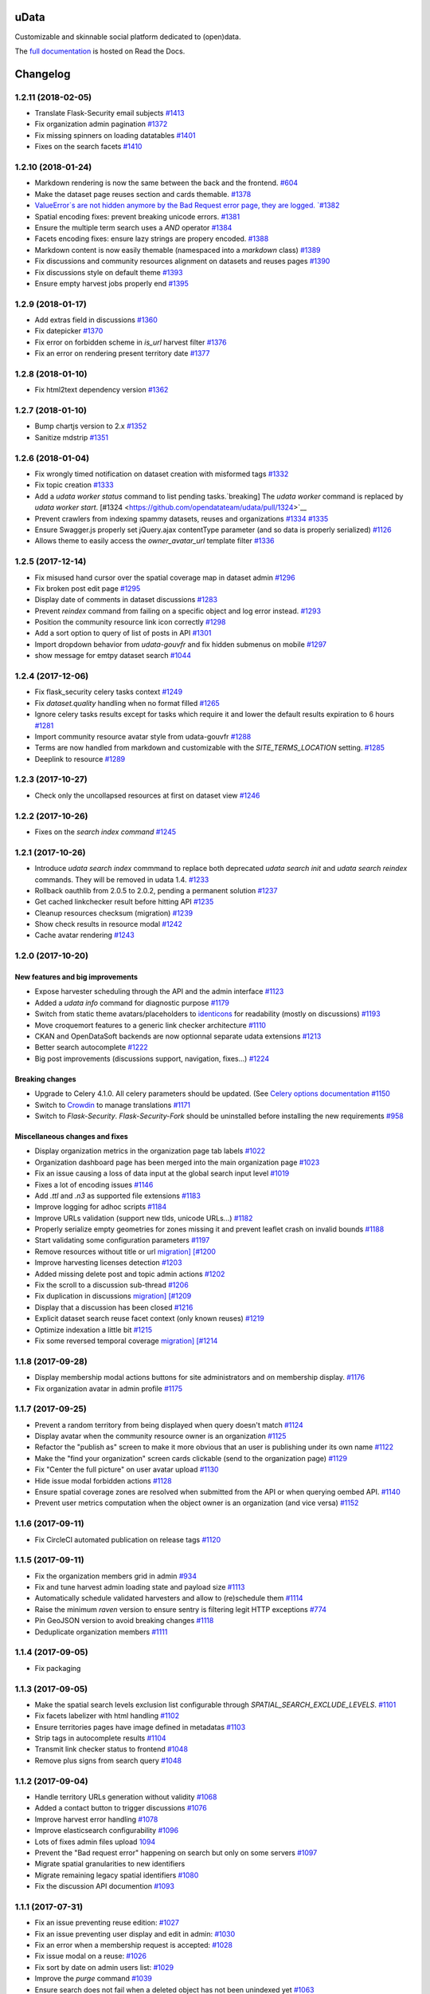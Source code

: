 uData
=====






.. image:: https://readthedocs.org/projects/udata/badge/?version=v1.2.11
    :target: https://udata.readthedocs.io/en/v1.2.11/
    :alt: Read the documentation

.. image:: https://badges.gitter.im/Join%20Chat.svg
    :target: https://gitter.im/opendatateam/udata
    :alt: Join the chat at https://gitter.im/opendatateam/udata


Customizable and skinnable social platform dedicated to (open)data.

The `full documentation <https://udata.readthedocs.io/en/v1.2.11/>`_ is hosted on Read the Docs.

.. _circleci-url: https://circleci.com/gh/opendatateam/udata
.. _circleci-badge: https://circleci.com/gh/opendatateam/udata.svg?style=shield
.. _requires-io-url: https://requires.io/github/opendatateam/udata/requirements/?tag=v1.2.11
.. _requires-io-badge: https://requires.io/github/opendatateam/udata/requirements.svg?tag=v1.2.11
.. _david-dm-url: https://david-dm.org/opendatateam/udata
.. _david-dm-badge: https://img.shields.io/david/opendatateam/udata/status.svg
.. _david-dm-dev-url: https://david-dm.org/opendatateam/udata?type=dev
.. _david-dm-dev-badge: https://david-dm.org/opendatateam/udata/dev-status.svg
.. _gitter-badge: https://badges.gitter.im/Join%20Chat.svg
.. _gitter-url: https://gitter.im/opendatateam/udata
.. _readthedocs-badge: https://readthedocs.org/projects/udata/badge/?version=v1.2.11
.. _readthedocs-url: https://udata.readthedocs.io/en/v1.2.11/
.. _crowdin-badge: https://d322cqt584bo4o.cloudfront.net/udata/localized.svg
.. _crowdin-url: https://crowdin.com/project/udata

Changelog
=========

1.2.11 (2018-02-05)
-------------------

- Translate Flask-Security email subjects `#1413 <https://github.com/opendatateam/udata/pull/1413>`__
- Fix organization admin pagination `#1372 <https://github.com/opendatateam/udata/issues/1372>`__
- Fix missing spinners on loading datatables `#1401 <https://github.com/opendatateam/udata/pull/1401>`__
- Fixes on the search facets `#1410 <https://github.com/opendatateam/udata/pull/1410>`__

1.2.10 (2018-01-24)
-------------------

- Markdown rendering is now the same between the back and the frontend. `#604 <https://github.com/opendatateam/udata/issues/604>`__
- Make the dataset page reuses section and cards themable. `#1378 <https://github.com/opendatateam/udata/pull/1378>`__
- `ValueError`s are not hidden anymore by the Bad Request error page, they are logged. `#1382 <https://github.com/opendatateam/udata/pull/1382>`__
- Spatial encoding fixes: prevent breaking unicode errors. `#1381 <https://github.com/opendatateam/udata/pull/1381>`__
- Ensure the multiple term search uses a `AND` operator `#1384 <https://github.com/opendatateam/udata/pull/1384>`__
- Facets encoding fixes: ensure lazy strings are propery encoded. `#1388 <https://github.com/opendatateam/udata/pull/1388>`__
- Markdown content is now easily themable (namespaced into a `markdown` class) `#1389 <https://github.com/opendatateam/udata/pull/1389>`__
- Fix discussions and community resources alignment on datasets and reuses pages `#1390 <https://github.com/opendatateam/udata/pull/1390>`__
- Fix discussions style on default theme `#1393 <https://github.com/opendatateam/udata/pull/1393>`__
- Ensure empty harvest jobs properly end `#1395 <https://github.com/opendatateam/udata/pull/1395>`__

1.2.9 (2018-01-17)
------------------

- Add extras field in discussions `#1360 <https://github.com/opendatateam/udata/pull/1360>`__
- Fix datepicker `#1370 <https://github.com/opendatateam/udata/pull/1370>`__
- Fix error on forbidden scheme in `is_url` harvest filter `#1376 <https://github.com/opendatateam/udata/pull/1376>`__
- Fix an error on rendering present territory date `#1377 <https://github.com/opendatateam/udata/pull/1377>`__

1.2.8 (2018-01-10)
------------------

- Fix html2text dependency version `#1362 <https://github.com/opendatateam/udata/pull/1362>`__

1.2.7 (2018-01-10)
------------------

- Bump chartjs version to 2.x `#1352 <https://github.com/opendatateam/udata/pull/1352>`__
- Sanitize mdstrip `#1351 <https://github.com/opendatateam/udata/pull/1351>`__

1.2.6 (2018-01-04)
------------------

- Fix wrongly timed notification on dataset creation with misformed tags `#1332 <https://github.com/opendatateam/udata/pull/1332>`__
- Fix topic creation `#1333 <https://github.com/opendatateam/udata/pull/1333>`__
- Add a `udata worker status` command to list pending tasks.`breaking] The `udata worker` command is replaced by `udata worker start`. [#1324 <https://github.com/opendatateam/udata/pull/1324>`__
- Prevent crawlers from indexing spammy datasets, reuses and organizations `#1334 <https://github.com/opendatateam/udata/pull/1334>`__ `#1335 <https://github.com/opendatateam/udata/pull/1335>`__
- Ensure Swagger.js properly set jQuery.ajax contentType parameter (and so data is properly serialized) `#1126 <https://github.com/opendatateam/udata/issues/1126>`__
- Allows theme to easily access the `owner_avatar_url` template filter `#1336 <https://github.com/opendatateam/udata/pull/1336>`__

1.2.5 (2017-12-14)
------------------

- Fix misused hand cursor over the spatial coverage map in dataset admin `#1296 <https://github.com/opendatateam/udata/pull/1296>`__
- Fix broken post edit page `#1295 <https://github.com/opendatateam/udata/pull/1295>`__
- Display date of comments in dataset discussions `#1283 <https://github.com/opendatateam/udata/pull/1283>`__
- Prevent `reindex` command from failing on a specific object and log error instead. `#1293 <https://github.com/opendatateam/udata/pull/1293>`__
- Position the community resource link icon correctly `#1298 <https://github.com/opendatateam/udata/pull/1298>`__
- Add a sort option to query of list of posts in API `#1301 <https://github.com/opendatateam/udata/pull/1301>`__
- Import dropdown behavior from `udata-gouvfr` and fix hidden submenus on mobile `#1297 <https://github.com/opendatateam/udata/pull/1297>`__
- show message for emtpy dataset search `#1044 <https://github.com/opendatateam/udata/pull/1284>`__

1.2.4 (2017-12-06)
------------------

- Fix flask_security celery tasks context `#1249 <https://github.com/opendatateam/udata/pull/1249>`__
- Fix `dataset.quality` handling when no format filled `#1265 <https://github.com/opendatateam/udata/pull/1265>`__
- Ignore celery tasks results except for tasks which require it and lower the default results expiration to 6 hours `#1281 <https://github.com/opendatateam/udata/pull/1281>`__
- Import community resource avatar style from udata-gouvfr `#1288 <https://github.com/opendatateam/udata/pull/1288>`__
- Terms are now handled from markdown and customizable with the `SITE_TERMS_LOCATION` setting. `#1285 <https://github.com/opendatateam/udata/pull/1285>`__
- Deeplink to resource `#1289 <https://github.com/opendatateam/udata/pull/1289>`__

1.2.3 (2017-10-27)
------------------

- Check only the uncollapsed resources at first on dataset view `#1246 <https://github.com/opendatateam/udata/pull/1246>`__

1.2.2 (2017-10-26)
------------------

- Fixes on the `search index command` `#1245 <https://github.com/opendatateam/udata/pull/1245>`__

1.2.1 (2017-10-26)
------------------

- Introduce `udata search index` commmand to replace both deprecated `udata search init` and `udata search reindex` commands. They will be removed in udata 1.4. `#1233 <https://github.com/opendatateam/udata/pull/1233>`__
- Rollback oauthlib from 2.0.5 to 2.0.2, pending a permanent solution `#1237 <https://github.com/opendatateam/udata/pull/1237>`__
- Get cached linkchecker result before hitting API `#1235 <https://github.com/opendatateam/udata/pull/1235>`__
- Cleanup resources checksum (migration) `#1239 <https://github.com/opendatateam/udata/pull/1239>`__
- Show check results in resource modal `#1242 <https://github.com/opendatateam/udata/pull/1242>`__
- Cache avatar rendering `#1243 <https://github.com/opendatateam/udata/pull/1243>`__

1.2.0 (2017-10-20)
------------------

New features and big improvements
*********************************

- Expose harvester scheduling through the API and the admin interface `#1123 <https://github.com/opendatateam/udata/pull/1123>`__
- Added a `udata info` command for diagnostic purpose `#1179 <https://github.com/opendatateam/udata/pull/1179>`__
- Switch from static theme avatars/placeholders to `identicons <https://en.wikipedia.org/wiki/Identicon>`__ for readability (mostly on discussions) `#1193 <https://github.com/opendatateam/udata/pull/1193>`__
- Move croquemort features to a generic link checker architecture `#1110 <https://github.com/opendatateam/udata/pull/1110>`__
- CKAN and OpenDataSoft backends are now optionnal separate udata extensions `#1213 <https://github.com/opendatateam/udata/pull/1213>`__
- Better search autocomplete `#1222 <https://github.com/opendatateam/udata/pull/1222>`__
- Big post improvements (discussions support, navigation, fixes...) `#1224 <https://github.com/opendatateam/udata/pull/1224>`__

Breaking changes
****************

- Upgrade to Celery 4.1.0. All celery parameters should be updated. (See `Celery options documentation <https://udata.readthedocs.io/en/stable/adapting-settings/#celery-options>`__ `#1150 <https://github.com/opendatateam/udata/pull/1050>`__
- Switch to `Crowdin <https://crowdin.com>`__ to manage translations `#1171 <https://github.com/opendatateam/udata/pull/1171>`__
- Switch to `Flask-Security`. `Flask-Security-Fork` should be uninstalled before installing the new requirements `#958 <https://github.com/opendatateam/udata/pull/958>`__

Miscellaneous changes and fixes
*******************************

- Display organization metrics in the organization page tab labels `#1022 <https://github.com/opendatateam/udata/pull/1022>`__
- Organization dashboard page has been merged into the main organization page `#1023 <https://github.com/opendatateam/udata/pull/1023>`__
- Fix an issue causing a loss of data input at the global search input level `#1019 <https://github.com/opendatateam/udata/pull/1019>`__
- Fixes a lot of encoding issues `#1146 <https://github.com/opendatateam/udata/pull/1146>`__
- Add `.ttl` and `.n3` as supported file extensions `#1183 <https://github.com/opendatateam/udata/pull/1183>`__
- Improve logging for adhoc scripts `#1184 <https://github.com/opendatateam/udata/pull/1184>`__
- Improve URLs validation (support new tlds, unicode URLs...) `#1182 <https://github.com/opendatateam/udata/pull/1182>`__
- Properly serialize empty geometries for zones missing it and prevent leaflet crash on invalid bounds `#1188 <https://github.com/opendatateam/udata/pull/1188>`__
- Start validating some configuration parameters `#1197 <https://github.com/opendatateam/udata/pull/1197>`__
- Remove resources without title or url `migration] [#1200 <https://github.com/opendatateam/udata/pull/1200>`__
- Improve harvesting licenses detection `#1203 <https://github.com/opendatateam/udata/pull/1203>`__
- Added missing delete post and topic admin actions `#1202 <https://github.com/opendatateam/udata/pull/1202>`__
- Fix the scroll to a discussion sub-thread `#1206 <https://github.com/opendatateam/udata/pull/1206>`__
- Fix duplication in discussions `migration] [#1209 <https://github.com/opendatateam/udata/pull/1209>`__
- Display that a discussion has been closed `#1216 <https://github.com/opendatateam/udata/pull/1216>`__
- Explicit dataset search reuse facet context (only known reuses) `#1219 <https://github.com/opendatateam/udata/pull/1219>`__
- Optimize indexation a little bit `#1215 <https://github.com/opendatateam/udata/pull/1215>`__
- Fix some reversed temporal coverage `migration] [#1214 <https://github.com/opendatateam/udata/pull/1214>`__


1.1.8 (2017-09-28)
------------------

- Display membership modal actions buttons for site administrators and on membership display. `#1176 <https://github.com/opendatateam/udata/pull/1176>`__
- Fix organization avatar in admin profile `#1175 <https://github.com/opendatateam/udata/issues/1175>`__

1.1.7 (2017-09-25)
------------------

- Prevent a random territory from being displayed when query doesn't match `#1124 <https://github.com/opendatateam/udata/pull/1124>`__
- Display avatar when the community resource owner is an organization `#1125 <https://github.com/opendatateam/udata/pull/1125>`__
- Refactor the "publish as" screen to make it more obvious that an user is publishing under its own name `#1122 <https://github.com/opendatateam/udata/pull/1122>`__
- Make the "find your organization" screen cards clickable (send to the organization page) `#1129 <https://github.com/opendatateam/udata/pull/1129>`__
- Fix "Center the full picture" on user avatar upload `#1130 <https://github.com/opendatateam/udata/issues/1130>`__
- Hide issue modal forbidden actions `#1128 <https://github.com/opendatateam/udata/pull/1128>`__
- Ensure spatial coverage zones are resolved when submitted from the API or when querying oembed API. `#1140 <https://github.com/opendatateam/udata/pull/1140>`__
- Prevent user metrics computation when the object owner is an organization (and vice versa) `#1152 <https://github.com/opendatateam/udata/pull/1152>`__

1.1.6 (2017-09-11)
------------------

- Fix CircleCI automated publication on release tags
  `#1120 <https://github.com/opendatateam/udata/pull/1120>`__

1.1.5 (2017-09-11)
------------------

- Fix the organization members grid in admin
  `#934 <https://github.com/opendatateam/udata/issues/934>`__
- Fix and tune harvest admin loading state and payload size
  `#1113 <https://github.com/opendatateam/udata/issues/1113>`__
- Automatically schedule validated harvesters and allow to (re)schedule them
  `#1114 <https://github.com/opendatateam/udata/pull/1114>`__
- Raise the minimum `raven` version to ensure sentry is filtering legit HTTP exceptions
  `#774 <https://github.com/opendatateam/udata/issues/774>`__
- Pin GeoJSON version to avoid breaking changes
  `#1118 <https://github.com/opendatateam/udata/pull/1118>`__
- Deduplicate organization members
  `#1111 <https://github.com/opendatateam/udata/issues/1111>`__

1.1.4 (2017-09-05)
------------------

- Fix packaging

1.1.3 (2017-09-05)
------------------

- Make the spatial search levels exclusion list configurable through `SPATIAL_SEARCH_EXCLUDE_LEVELS`.
  `#1101 <https://github.com/opendatateam/udata/pull/1101>`__
- Fix facets labelizer with html handling
  `#1102 <https://github.com/opendatateam/udata/issues/1102>`__
- Ensure territories pages have image defined in metadatas
  `#1103 <https://github.com/opendatateam/udata/issues/1103>`__
- Strip tags in autocomplete results
  `#1104 <https://github.com/opendatateam/udata/pull/1104>`__
- Transmit link checker status to frontend
  `#1048 <https://github.com/opendatateam/udata/issues/1048>`__
- Remove plus signs from search query
  `#1048 <https://github.com/opendatateam/udata/issues/987>`__

1.1.2 (2017-09-04)
------------------

- Handle territory URLs generation without validity
  `#1068 <https://github.com/opendatateam/udata/issues/1068>`__
- Added a contact button to trigger discussions
  `#1076 <https://github.com/opendatateam/udata/pull/1076>`__
- Improve harvest error handling
  `#1078 <https://github.com/opendatateam/udata/pull/1078>`__
- Improve elasticsearch configurability
  `#1096 <https://github.com/opendatateam/udata/pull/1096>`__
- Lots of fixes admin files upload
  `1094 <https://github.com/opendatateam/udata/pull/1094>`__
- Prevent the "Bad request error" happening on search but only on some servers
  `#1097 <https://github.com/opendatateam/udata/pull/1097>`__
- Migrate spatial granularities to new identifiers
- Migrate remaining legacy spatial identifiers
  `#1080 <https://github.com/opendatateam/udata/pull/1080>`__
- Fix the discussion API documention
  `#1093 <https://github.com/opendatateam/udata/pull/1093>`__

1.1.1 (2017-07-31)
------------------

- Fix an issue preventing reuse edition:
  `#1027 <https://github.com/opendatateam/udata/issues/1027>`__
- Fix an issue preventing user display and edit in admin:
  `#1030 <https://github.com/opendatateam/udata/issues/1030>`__
- Fix an error when a membership request is accepted:
  `#1028 <https://github.com/opendatateam/udata/issues/1028>`__
- Fix issue modal on a reuse:
  `#1026 <https://github.com/opendatateam/udata/issues/1026>`__
- Fix sort by date on admin users list:
  `#1029 <https://github.com/opendatateam/udata/issues/1029>`__
- Improve the `purge` command
  `#1039 <https://github.com/opendatateam/udata/pull/1039>`__
- Ensure search does not fail when a deleted object has not been
  unindexed yet
  `#1063 <https://github.com/opendatateam/udata/issues/1063>`__
- Start using Celery queues to handle task priorities
  `#1067 <https://github.com/opendatateam/udata/pull/1067>`__
- Updated translations

1.1.0 (2017-07-05)
------------------

New features and improvements
*****************************

- Added a `DCAT <https://www.w3.org/TR/vocab-dcat/>`__ harvester
  and expose metadata as RDF/DCAT.
  `#966 <https://github.com/opendatateam/udata/pull/966>`__
  See the dedicated documentions:

  - `RDF <https://udata.readthedocs.io/en/stable/rdf/>`__
  - `Harvesting <https://udata.readthedocs.io/en/stable/harvesting/>`__

- Images are now optimized and you can force rerendering using the `udata images render` command.
- Allowed files extensions are now configurable via the `ALLOWED_RESOURCES_EXTENSIONS` setting
  and both admin and API will have the same behavior
  `#833 <https://github.com/opendatateam/udata/pull/833>`__.
- Improve and fix notifications:
  `#928 <https://github.com/opendatateam/udata/issues/928>`__

  - Changed notification style to toast
  - Fix notifications that weren't displayed on form submission
- Add a toggle indicator on dataset quality blocks that are collapsible
  `#915 <https://github.com/opendatateam/udata/issues/915>`__
- Integrating latest versions of GeoZones and GeoLogos for territories.
  Especially using history of towns, counties and regions from GeoHisto.
  `#499 <https://github.com/opendatateam/udata/issues/499>`__

Breaking Changes
****************

- Themes are now entrypoint-based `#829 <https://github.com/opendatateam/udata/pull/829>`__.
  There is also a new `theming documention <https://udata.readthedocs.io/en/stable/creating-theme/>`__.
- Images placeholders are now entirely provided by themes
  `#707 <https://github.com/opendatateam/udata/issues/707>`__
  `#1006 <https://github.com/opendatateam/udata/issues/1006>`__
- Harvester declaration is now entrypoint-based
  `#1004 <https://github.com/opendatateam/udata/pull/1004>`__

Fixes
*****

- Ensure URLs are stripped `#823 <https://github.com/opendatateam/udata/pull/823>`__
- Lot of fixes and improvements on Harvest admin UI
  `#817 <https://github.com/opendatateam/udata/pull/817>`__:

  - harvester edition fixed (and missing API added)
  - harvester deletion fixed
  - harvester listing is now paginated
  - more detailed harvesters widgets
  - ensure harvest source are owned by a user or an organization, not both [migration]

- Pure Vue.js search facets
  `#880 <https://github.com/opendatateam/udata/pull/880>`__.
  Improve and fix the datepicker:

  - Proper sizing and positionning in dropdowns
  - Fix initial value not being displayed
  - Make it usable on keyboard
  - Allows to define `min` and `max` values to disable some dates
  - Keyboard input is reflected into the calendar
    `#615 <https://github.com/opendatateam/udata/issues/615>`__
- Disable `next` button when no file has been uploaded
  `#930 <https://github.com/opendatateam/udata/issues/930>`__
- Fix badges notification mails
  `#894 <https://github.com/opendatateam/udata/issues/894>`__
- Fix the `udata search reindex` command
  `#1009 <https://github.com/opendatateam/udata/issues/1009>`__
- Reindex datasets when their parent organization is purged
  `#1008 <https://github.com/opendatateam/udata/issues/1008>`__

Miscellaneous / Internal
************************

- Upgrade to Flask-Mongoengine 0.9.3, Flask-WTF 0.14.2, mongoengine 0.13.0.
  `#812 <https://github.com/opendatateam/udata/pull/812>`__
  `#871 <https://github.com/opendatateam/udata/pull/871>`__
  `#903 <https://github.com/opendatateam/udata/pull/903>`__
- Upgrade to Flask-Login 0.4.0 and switch from Flask-Security to the latest
  `Flask-Security-Fork <https://pypi.python.org/pypi/Flask-Security-Fork>`__
  `#813 <https://github.com/opendatateam/udata/pull/813>`__
- Migrated remaining widgets to Vue.js `#828 <https://github.com/opendatateam/udata/pull/828>`__:

  - bug fixes on migrated widgets (Issues button/modal, integrate popover, coverage map)
  - more coherent JS environment for developpers
  - lighter assets
  - drop Handlebars dependency

- bleach and html5lib have been updated leading to more secure html/markdown cleanup
  and `better performances <http://bluesock.org/~willkg/blog/dev/bleach_2_0.html>`__
  `#838 <https://github.com/opendatateam/udata/pull/838>`__
- Drop `jquery-slimscroll` and fix admin menu scrolling
  `#851 <https://github.com/opendatateam/udata/pull/851>`__
- drop jquery.dotdotdot for a lighter css-only solution (less memory consumption)
  `#853 <https://github.com/opendatateam/udata/pull/853>`__
- Lighter style `#869 <https://github.com/opendatateam/udata/pull/869>`__:

  - Drop glyphicons and use only Font-Awesome (more coherence, less fonts)
  - lighter bootstrap style by importing only what's needed
  - make use of bootstrap and admin-lte variables (easier for theming)
  - proper separation between front and admin style
- Drop `ExtractTextPlugin` on Vue components style:

  - faster (re)compilation time
  - resolves most compilation and missing style issues
    `#555 <https://github.com/opendatateam/udata/issues/555>`__
    `#710 <https://github.com/opendatateam/udata/issues/710>`__
  - allows use of hot components reloading.
- Pure Vue.js modals. Fix the default membership role. Added contribute modal.
  `#873 <https://github.com/opendatateam/udata/pull/873>`__
- Easier Vue.js development/debugging:

  - Drop `Vue.config.replace = false`: compatible with Vue.js 1/2 and no more style guessing
    `#760 <https://github.com/opendatateam/udata/pull/760>`__
  - `name` on all components: no more `Anonymous Component` in Vue debugger
  - No more `Fragments`
  - More ES6 everywhere
- Make metrics deactivable for tests
  `#905 <https://github.com/opendatateam/udata/pull/905>`__

1.0.11 (2017-05-25)
-------------------

- Fix presubmit form errors handling
  `#909 <https://github.com/opendatateam/udata/pull/909>`__
- Fix producer sidebar image sizing
  `#913 <https://github.com/opendatateam/udata/issues/913>`__
- Fix js `Model.save()` not updating in some cases
  `#910 <https://github.com/opendatateam/udata/pull/910>`__

1.0.10 (2017-05-11)
-------------------

- Fix bad stored (community) resources URLs [migration]
  `#882 <https://github.com/opendatateam/udata/issues/882>`__
- Proper producer logo display on dataset pages
- Fix CKAN harvester empty notes and `metadata` file type handling
- Remove (temporary) badges metrics
  `#885 <https://github.com/opendatateam/udata/issues/885>`__
- Test and fix topic search
  `#892 <https://github.com/opendatateam/udata/pull/892>`__

1.0.9 (2017-04-23)
------------------

- Fix broken post view
  `#877 <https://github.com/opendatateam/udata/pull/877>`__
- Fix new issue submission
  `#874 <https://github.com/opendatateam/udata/issues/874>`__
- Display full images/logo/avatars URL in references too
  `#824 <https://github.com/opendatateam/udata/issues/824>`__

1.0.8 (2017-04-14)
------------------

- Allow more headers in cors preflight headers
  `#857 <https://github.com/opendatateam/udata/pull/857>`__
  `#860 <https://github.com/opendatateam/udata/pull/860>`__
- Fix editorialization admin
  `#863 <https://github.com/opendatateam/udata/pull/863>`__
- Fix missing completer images and ensure completion API is usable on a different domain
  `#864 <https://github.com/opendatateam/udata/pull/864>`__

1.0.7 (2017-04-07)
------------------

- Fix display for zone completer existing values
  `#845 <https://github.com/opendatateam/udata/issues/845>`__
- Proper badge display on dataset and organization page
  `#849 <https://github.com/opendatateam/udata/issues/849>`__
- Remove useless `discussions` from views contexts.
  `#850 <https://github.com/opendatateam/udata/pull/850>`__
- Fix the inline resource edit button not redirecting to admin
  `#852 <https://github.com/opendatateam/udata/pull/852>`__
- Fix broken checksum component
  `#846 <https://github.com/opendatateam/udata/issues/846>`__

1.0.6 (2017-04-01)
------------------

- Default values are properly displayed on dataset form
  `#745 <https://github.com/opendatateam/udata/issues/745>`__
- Prevent a redirect on discussion fetch
  `#795 <https://github.com/opendatateam/udata/issues/795>`__
- API exposes both original and biggest thumbnail for organization logo, reuse image and user avatar
  `#824 <https://github.com/opendatateam/udata/issues/824>`__
- Restore the broken URL check feature
  `#840 <https://github.com/opendatateam/udata/issues/840>`__
- Temporarily ignore INSPIRE in ODS harvester
  `#837 <https://github.com/opendatateam/udata/pull/837>`__
- Allow `X-API-KEY` and `X-Fields` in cors preflight headers
  `#841 <https://github.com/opendatateam/udata/pull/841>`__

1.0.5 (2017-03-27)
------------------

- Fixes error display in forms `#830 <https://github.com/opendatateam/udata/pull/830>`__
- Fixes date range picker dates validation `#830 <https://github.com/opendatateam/udata/pull/830>`__
- Fix badges entries not showing in admin `#825 <https://github.com/opendatateam/udata/pull/825>`__

1.0.4 (2017-03-01)
------------------

- Fix badges trying to use API too early
  `#799 <https://github.com/opendatateam/udata/pull/799>`__
- Some minor tuning on generic references
  `#801 <https://github.com/opendatateam/udata/pull/801>`__
- Cleanup factories
  `#808 <https://github.com/opendatateam/udata/pull/808>`__
- Fix user default metrics not being set [migration]
  `#809 <https://github.com/opendatateam/udata/pull/809>`__
- Fix metric update after transfer
  `#810 <https://github.com/opendatateam/udata/pull/810>`__
- Improve spatial completion ponderation (spatial zones reindexation required)
  `#811 <https://github.com/opendatateam/udata/pull/811>`__

1.0.3 (2017-02-21)
------------------

- Fix JavaScript locales handling `#786 <https://github.com/opendatateam/udata/pull/786>`__
- Optimize images sizes for territory placeholders `#788 <https://github.com/opendatateam/udata/issues/788>`__
- Restore placeholders in search suggestions, fix `#790 <https://github.com/opendatateam/udata/issues/790>`__
- Fix share popover in production build `#793 <https://github.com/opendatateam/udata/pull/793>`__

1.0.2 (2017-02-20)
------------------

- Fix assets packaging for production `#763 <https://github.com/opendatateam/udata/pull/763>`__ `#765 <https://github.com/opendatateam/udata/pull/765>`__
- Transform `udata_version` jinja global into a reusable (by themes) `package_version` `#768 <https://github.com/opendatateam/udata/pull/768>`__
- Ensure topics datasets and reuses can display event with a topic parameter `#769 <https://github.com/opendatateam/udata/pull/769>`__
- Raise a `400 Bad Request` when a bad `class` attribute is provided to the API
  (for entry point not using forms). `#772 <https://github.com/opendatateam/udata/issues/772>`__
- Fix datasets with spatial coverage not being indexed `#778 <https://github.com/opendatateam/udata/issues/778>`__
- Ensure theme assets cache is versionned (and flushed when necessary)
  `#781 <https://github.com/opendatateam/udata/pull/781>`__
- Raise maximum tag length to 96 in order to at least support
  `official INSPIRE tags <http://inspire.ec.europa.eu/theme>`__
  `#782 <https://github.com/opendatateam/udata/pull/782>`__
- Properly raise 400 error on transfer API in case of bad subject or recipient
  `#784 <https://github.com/opendatateam/udata/pull/784>`__
- Fix broken OEmbed rendering `#783 <https://github.com/opendatateam/udata/issues/783>`__
- Improve crawlers behavior by adding some `meta[name=robots]` on pages requiring it
  `#777 <https://github.com/opendatateam/udata/pull/777>`__

1.0.1 (2017-02-16)
------------------

- Pin PyMongo version (only compatible with PyMongo 3+)

1.0.0 (2017-02-16)
------------------

Breaking Changes
****************

* 2016-05-11: Upgrade of ElasticSearch from 1.7 to 2.3 `#449 <https://github.com/opendatateam/udata/pull/449>`__

You have to re-initialize the index from scratch, not just use the `reindex` command given that ElasticSearch 2+ doesn't provide a way to `delete mappings <https://www.elastic.co/guide/en/elasticsearch/reference/current/indices-delete-mapping.html>`__ anymore. The command is `udata search init` and may take some time given the amount of data you are dealing with.

* 2017-01-18: User search and listing has been removed (privacy concern)

New & Improved
**************

* 2017-01-06: Add some dataset ponderation factor: temporal coverage, spatial coverage,
  certified provenance and more weight for featured ones. Need reindexation to be taken into account.

* 2016-12-20: Use all the `Dublin Core Frequencies <http://dublincore.org/groups/collections/frequency/>`__
  plus some extra frequencies.

* 2016-12-01: Add the possibility for a user to delete its account in the admin interface

In some configurations, this feature should be deactivated, typically when
there is an SSO in front of udata which may cause some inconsistencies. In
that case, the configuration parameter DELETE_ME should be set to False (True
by default).

* 2016-05-12: Add fields masks to reduce API payloads `#451 <https://github.com/opendatateam/udata/pull/451>`__

The addition of `fields masks <http://flask-restplus.readthedocs.io/en/stable/mask.html>`__ in Flask-RESTPlus allows us to reduce the retrieved payload within the admin — especially for datasets — and results in a performances boost.

Fixes
*****

* 2016-11-29: Mark active users as confirmed `#619 <https://github.com/opendatateam/udata/pull/618>`__
* 2016-11-28: Merge duplicate users `#617 <https://github.com/opendatateam/udata/pull/617>`__
  (A reindexation is necessary after this migration)

Deprecation
***********

Theses are deprecated and support will be removed in some feature release.
See `Deprecation Policy <https://udata.readthedocs.io/en/stable/versionning/#deprecation-policy>`__.

* Theses frequencies are deprecated for their Dublin Core counter part:
    * `fortnighly` ⇨ `biweekly`
    * `biannual` ⇨ `semiannual`
    * `realtime` ⇨ `continuous`


0.9.0 (2017-01-10)
------------------

- First published version



